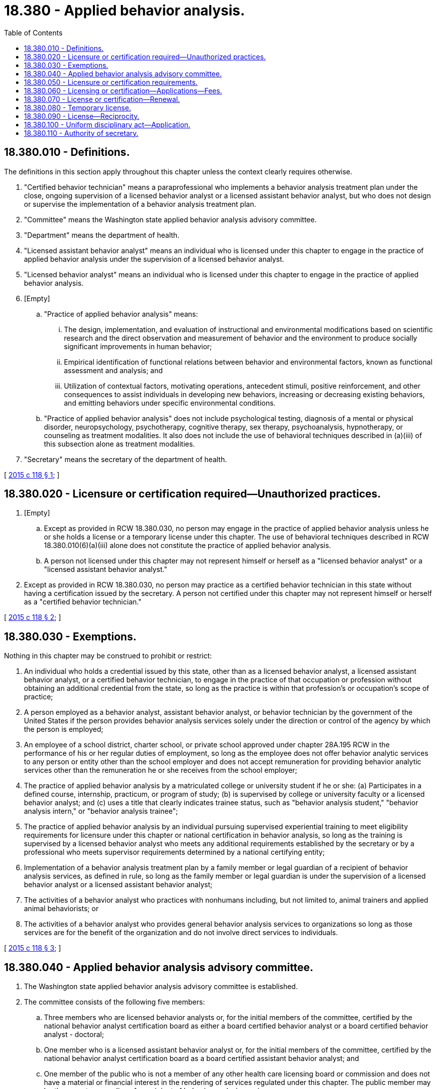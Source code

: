 = 18.380 - Applied behavior analysis.
:toc:

== 18.380.010 - Definitions.
The definitions in this section apply throughout this chapter unless the context clearly requires otherwise.

. "Certified behavior technician" means a paraprofessional who implements a behavior analysis treatment plan under the close, ongoing supervision of a licensed behavior analyst or a licensed assistant behavior analyst, but who does not design or supervise the implementation of a behavior analysis treatment plan.

. "Committee" means the Washington state applied behavior analysis advisory committee.

. "Department" means the department of health.

. "Licensed assistant behavior analyst" means an individual who is licensed under this chapter to engage in the practice of applied behavior analysis under the supervision of a licensed behavior analyst.

. "Licensed behavior analyst" means an individual who is licensed under this chapter to engage in the practice of applied behavior analysis.

. [Empty]
.. "Practice of applied behavior analysis" means:

... The design, implementation, and evaluation of instructional and environmental modifications based on scientific research and the direct observation and measurement of behavior and the environment to produce socially significant improvements in human behavior;

... Empirical identification of functional relations between behavior and environmental factors, known as functional assessment and analysis; and

... Utilization of contextual factors, motivating operations, antecedent stimuli, positive reinforcement, and other consequences to assist individuals in developing new behaviors, increasing or decreasing existing behaviors, and emitting behaviors under specific environmental conditions.

.. "Practice of applied behavior analysis" does not include psychological testing, diagnosis of a mental or physical disorder, neuropsychology, psychotherapy, cognitive therapy, sex therapy, psychoanalysis, hypnotherapy, or counseling as treatment modalities. It also does not include the use of behavioral techniques described in (a)(iii) of this subsection alone as treatment modalities.

. "Secretary" means the secretary of the department of health.

[ http://lawfilesext.leg.wa.gov/biennium/2015-16/Pdf/Bills/Session%20Laws/Senate/5488-S.SL.pdf?cite=2015%20c%20118%20§%201[2015 c 118 § 1]; ]

== 18.380.020 - Licensure or certification required—Unauthorized practices.
. [Empty]
.. Except as provided in RCW 18.380.030, no person may engage in the practice of applied behavior analysis unless he or she holds a license or a temporary license under this chapter. The use of behavioral techniques described in RCW 18.380.010(6)(a)(iii) alone does not constitute the practice of applied behavior analysis.

.. A person not licensed under this chapter may not represent himself or herself as a "licensed behavior analyst" or a "licensed assistant behavior analyst."

. Except as provided in RCW 18.380.030, no person may practice as a certified behavior technician in this state without having a certification issued by the secretary. A person not certified under this chapter may not represent himself or herself as a "certified behavior technician."

[ http://lawfilesext.leg.wa.gov/biennium/2015-16/Pdf/Bills/Session%20Laws/Senate/5488-S.SL.pdf?cite=2015%20c%20118%20§%202[2015 c 118 § 2]; ]

== 18.380.030 - Exemptions.
Nothing in this chapter may be construed to prohibit or restrict:

. An individual who holds a credential issued by this state, other than as a licensed behavior analyst, a licensed assistant behavior analyst, or a certified behavior technician, to engage in the practice of that occupation or profession without obtaining an additional credential from the state, so long as the practice is within that profession's or occupation's scope of practice;

. A person employed as a behavior analyst, assistant behavior analyst, or behavior technician by the government of the United States if the person provides behavior analysis services solely under the direction or control of the agency by which the person is employed;

. An employee of a school district, charter school, or private school approved under chapter 28A.195 RCW in the performance of his or her regular duties of employment, so long as the employee does not offer behavior analytic services to any person or entity other than the school employer and does not accept remuneration for providing behavior analytic services other than the remuneration he or she receives from the school employer;

. The practice of applied behavior analysis by a matriculated college or university student if he or she: (a) Participates in a defined course, internship, practicum, or program of study; (b) is supervised by college or university faculty or a licensed behavior analyst; and (c) uses a title that clearly indicates trainee status, such as "behavior analysis student," "behavior analysis intern," or "behavior analysis trainee";

. The practice of applied behavior analysis by an individual pursuing supervised experiential training to meet eligibility requirements for licensure under this chapter or national certification in behavior analysis, so long as the training is supervised by a licensed behavior analyst who meets any additional requirements established by the secretary or by a professional who meets supervisor requirements determined by a national certifying entity;

. Implementation of a behavior analysis treatment plan by a family member or legal guardian of a recipient of behavior analysis services, as defined in rule, so long as the family member or legal guardian is under the supervision of a licensed behavior analyst or a licensed assistant behavior analyst;

. The activities of a behavior analyst who practices with nonhumans including, but not limited to, animal trainers and applied animal behaviorists; or

. The activities of a behavior analyst who provides general behavior analysis services to organizations so long as those services are for the benefit of the organization and do not involve direct services to individuals.

[ http://lawfilesext.leg.wa.gov/biennium/2015-16/Pdf/Bills/Session%20Laws/Senate/5488-S.SL.pdf?cite=2015%20c%20118%20§%203[2015 c 118 § 3]; ]

== 18.380.040 - Applied behavior analysis advisory committee.
. The Washington state applied behavior analysis advisory committee is established.

. The committee consists of the following five members:

.. Three members who are licensed behavior analysts or, for the initial members of the committee, certified by the national behavior analyst certification board as either a board certified behavior analyst or a board certified behavior analyst - doctoral;

.. One member who is a licensed assistant behavior analyst or, for the initial members of the committee, certified by the national behavior analyst certification board as a board certified assistant behavior analyst; and

.. One member of the public who is not a member of any other health care licensing board or commission and does not have a material or financial interest in the rendering of services regulated under this chapter. The public member may be the parent or guardian of a recipient of behavior analysis services.

. The secretary shall appoint the committee members. Committee members serve at the pleasure of the secretary. The secretary may appoint members of the initial committee to staggered terms of one to four years, and thereafter all terms are for four years. No member may serve more than two consecutive terms.

. It is recommended that one of the three licensed behavior analysts appointed to the committee also has an additional mental health license, such as a psychologist.

. The committee shall elect officers each year. The committee shall meet at least twice each year and may hold additional meetings as called by the chair. A majority of the committee appointed and serving constitutes a quorum.

. The secretary shall consult with the committee in determining the qualifications for licensure or certification under RCW 18.380.050.

. Committee members must be compensated in accordance with RCW 43.03.240. Members must be reimbursed for travel expenses incurred in the actual performance of their duties, as provided in RCW 43.03.050 and 43.03.060.

[ http://lawfilesext.leg.wa.gov/biennium/2015-16/Pdf/Bills/Session%20Laws/Senate/5488-S.SL.pdf?cite=2015%20c%20118%20§%204[2015 c 118 § 4]; ]

== 18.380.050 - Licensure or certification requirements.
. The secretary shall issue a license to an applicant who submits a completed application, pays the appropriate fees, and meets the following requirements:

.. For a licensed behavior analyst:

... Graduation from a master's or doctorate degree program in behavior analysis or other natural science, education, human services, engineering, medicine, or field related to behavior analysis approved by the secretary;

... Completion of a minimum of two hundred twenty-five classroom hours at graduate level instruction in specific behavior analysis topics, as determined in rule;

... Successful completion of a supervised experience requirement, consisting of a minimum of one thousand five hundred hours, or an alternative approved by the secretary by rule; and

... Successful completion of an examination approved by the secretary;

.. For a licensed assistant behavior analyst:

... Graduation from a bachelor's degree program approved by the secretary;

... Completion of one hundred thirty-five classroom hours of instruction in specific behavior analysis topics, as determined by the secretary in rule; and

... Successful completion of a supervised experience requirement, consisting of a minimum of one thousand hours, or an alternative approved by the secretary by rule;

.. For a certified behavior technician:

... Successful completion of a training program of at least forty hours that is approved by the secretary; and

... Any other requirements determined by the secretary in rule;

.. Demonstrates good moral character;

.. Has not engaged in unprofessional conduct as defined in RCW 18.130.180;

.. Is not currently subject to any disciplinary proceedings; and

.. Is not unable to practice with reasonable skill and safety as defined in RCW 18.130.170.

. In addition, an applicant for an assistant behavior analyst license or a behavior technician certification must provide proof of ongoing supervision by a licensed behavior analyst.

. The secretary may accept certification by a national accredited professional credentialing entity in lieu of the specific requirements identified in subsection (1)(a) through (c) of this section.

. A license or certification issued under this section is valid for a period of two years.

[ http://lawfilesext.leg.wa.gov/biennium/2015-16/Pdf/Bills/Session%20Laws/Senate/5488-S.SL.pdf?cite=2015%20c%20118%20§%205[2015 c 118 § 5]; ]

== 18.380.060 - Licensing or certification—Applications—Fees.
Applications for licensing or certification must be submitted on forms provided by the secretary. The secretary may require any information and documentation that reasonably relates to the need to determine whether the applicant meets the criteria for licensing or certification provided for in this chapter and chapter 18.130 RCW. Each applicant shall pay a fee determined by the secretary under RCW 43.70.250. The fee must accompany the application.

[ http://lawfilesext.leg.wa.gov/biennium/2015-16/Pdf/Bills/Session%20Laws/Senate/5488-S.SL.pdf?cite=2015%20c%20118%20§%206[2015 c 118 § 6]; ]

== 18.380.070 - License or certification—Renewal.
. The secretary shall establish by rule the requirements for renewal of a license or certification, but may not increase the licensure or certification requirements provided in this chapter. The secretary shall establish administrative procedures, administrative requirements, and fees for license and certification periods and renewals as provided in RCW 43.70.250 and 43.70.280.

. Failure to renew the license or certification invalidates the license or certification and all privileges granted by the license or certification. If a license or certification has lapsed for a period longer than three years, the person shall demonstrate competence to the satisfaction of the secretary by completing continuing competency requirements or meeting other standards determined by the secretary.

[ http://lawfilesext.leg.wa.gov/biennium/2015-16/Pdf/Bills/Session%20Laws/Senate/5488-S.SL.pdf?cite=2015%20c%20118%20§%207[2015 c 118 § 7]; ]

== 18.380.080 - Temporary license.
The secretary may grant a temporary license to a person who does not reside in this state if he or she: (1) Is licensed to practice applied behavior analysis in another state or province of Canada; or (2) meets other qualifications established by the secretary. A temporary license holder may only practice applied behavior analysis for a limited period of time, as defined by the secretary.

[ http://lawfilesext.leg.wa.gov/biennium/2015-16/Pdf/Bills/Session%20Laws/Senate/5488-S.SL.pdf?cite=2015%20c%20118%20§%208[2015 c 118 § 8]; ]

== 18.380.090 - License—Reciprocity.
An applicant holding a license in another state or a province of Canada may be licensed to practice in this state if the secretary determines that the licensing standards of the other state or province are substantially equivalent to the licensing standards in this chapter.

[ http://lawfilesext.leg.wa.gov/biennium/2015-16/Pdf/Bills/Session%20Laws/Senate/5488-S.SL.pdf?cite=2015%20c%20118%20§%209[2015 c 118 § 9]; ]

== 18.380.100 - Uniform disciplinary act—Application.
The uniform disciplinary act, chapter 18.130 RCW, governs unlicensed practice, the issuance and denial of a license or certification, and the discipline of persons licensed or certified under this chapter.

[ http://lawfilesext.leg.wa.gov/biennium/2015-16/Pdf/Bills/Session%20Laws/Senate/5488-S.SL.pdf?cite=2015%20c%20118%20§%2010[2015 c 118 § 10]; ]

== 18.380.110 - Authority of secretary.
The secretary, in consultation with the committee, may adopt rules under chapter 34.05 RCW as necessary to implement this chapter, including rules:

. Establishing continuing competency as a condition of license or certification renewal;

. Establishing standards for delegation and supervision of licensed assistant behavior analysts and certified behavior technicians; and

. Defining the tasks that a certified behavior technician may perform.

[ http://lawfilesext.leg.wa.gov/biennium/2015-16/Pdf/Bills/Session%20Laws/Senate/5488-S.SL.pdf?cite=2015%20c%20118%20§%2011[2015 c 118 § 11]; ]


